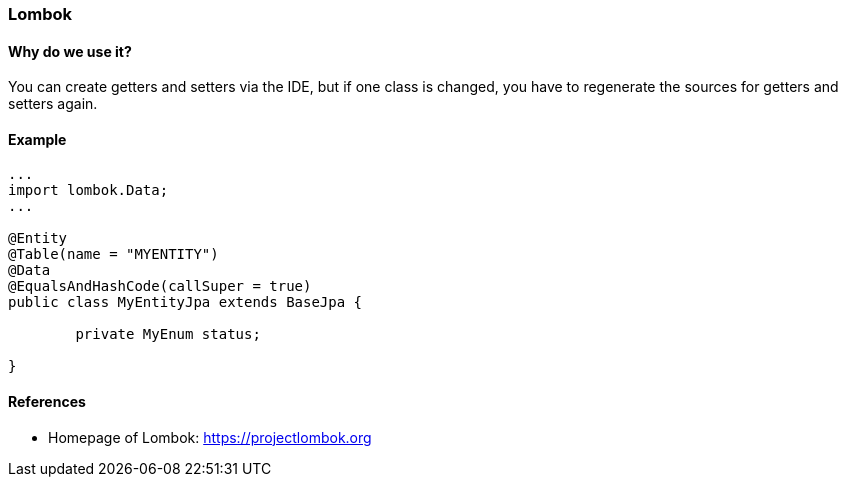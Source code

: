 [[lombok]]
=== Lombok

==== Why do we use it?

You can create getters and setters via the IDE, but if one class is changed, you have to regenerate the sources for getters and setters again.

==== Example

[source,java]
----
...
import lombok.Data;
...

@Entity
@Table(name = "MYENTITY")
@Data
@EqualsAndHashCode(callSuper = true)
public class MyEntityJpa extends BaseJpa {

	private MyEnum status;

}

----

==== References

* Homepage of Lombok: https://projectlombok.org
